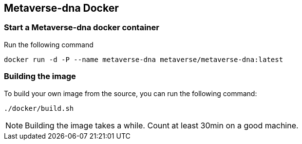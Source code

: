 
== Metaverse-dna Docker

=== Start a Metaverse-dna docker container

Run the following command

	docker run -d -P --name metaverse-dna metaverse/metaverse-dna:latest

=== Building the image

To build your own image from the source, you can run the following command:

	./docker/build.sh

NOTE: Building the image takes a while. Count at least 30min on a good machine.